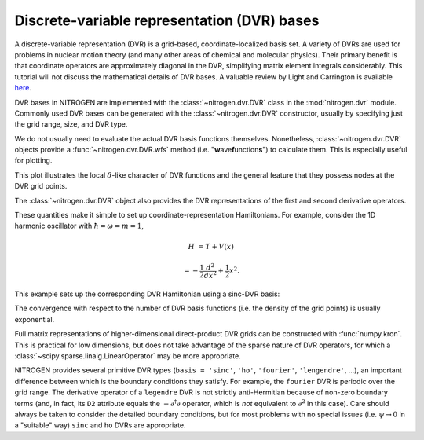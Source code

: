 Discrete-variable representation (DVR) bases
============================================

A discrete-variable representation (DVR) is a grid-based, 
coordinate-localized basis set. A variety of DVRs are used for problems in 
nuclear motion theory (and many other areas of chemical and molecular physics).
Their primary benefit is that coordinate operators are approximately diagonal 
in the DVR, simplifying matrix element integrals considerably.
This tutorial will not discuss the mathematical details of DVR 
bases. A valuable review by Light and Carrington is 
available `here <http://doi.org/10.1002/9780470141731.ch4>`_.

DVR bases in NITROGEN are implemented with the :class:`~nitrogen.dvr.DVR` class
in the :mod:`nitrogen.dvr` module. Commonly used DVR bases can be generated 
with the :class:`~nitrogen.dvr.DVR` constructor, usually by specifying just
the grid range, size, and DVR type.

..  doctest:: example-dvr-1
    
    >>> import nitrogen as n2
    >>> my_dvr = n2.dvr.DVR(start=-1.0, stop=1.0, num=11, basis='ho')
    >>> my_dvr.grid # the DVR grid points
    array([-1.00000000e+00, -7.58705798e-01, -5.52259538e-01, -3.61610366e-01,
           -1.79041785e-01,  6.81988078e-17,  1.79041785e-01,  3.61610366e-01,
            5.52259538e-01,  7.58705798e-01,  1.00000000e+00])

We do not usually need to evaluate the actual DVR basis functions themselves.
Nonetheless, :class:`~nitrogen.dvr.DVR` objects provide a 
:func:`~nitrogen.dvr.DVR.wfs` method (i.e. "**w**\ ave\ **f**\ unction\ **s**") to calculate them. This
is especially useful for plotting.

..  plot::
    :include-source:
    
    import nitrogen as n2 
    import matplotlib.pyplot as plt
    import numpy as np 
    
    my_dvr = n2.dvr.DVR(start=-1.0, stop=1.0, num=11, basis='ho')
    x = np.linspace(-3,3,251) # make a grid for plotting
    y = my_dvr.wfs(x)
    plt.plot(x,y[:,[0,-1]],'-')
    plt.plot(my_dvr.grid, np.zeros_like(my_dvr.grid), 'k.')
    
This plot illustrates the local :math:`\delta`-like character of DVR functions 
and the general feature that they possess nodes at the DVR grid points.

The :class:`~nitrogen.dvr.DVR` object also provides the DVR representations
of the first and second derivative operators. 

..  doctest:: example-dvr-1
    
    >>> my_dvr.D[:4,:4] # a bit of the first derivative operator
    array([[ 0.        ,  4.14431839, -2.23343675,  1.56644147],
           [-4.14431839,  0.        ,  4.84387561, -2.51828634],
           [ 2.23343675, -4.84387561,  0.        ,  5.24523651],
           [-1.56644147,  2.51828634, -5.24523651,  0.        ]])
    >>> my_dvr.D2[:4,:4] # a bit of the second derivative operator
    array([[-36.07699265,  27.62191064,  -3.24764022,  -1.82136139],
           [ 27.62191064, -61.69581227,  40.19742261,  -5.95469296],
           [ -3.24764022,  40.19742261, -78.0345033 ,  48.29617288],
           [ -1.82136139,  -5.95469296,  48.29617288, -88.55262844]])

These quantities make it simple to set up coordinate-representation 
Hamiltonians. For example, consider the 1D harmonic oscillator with
:math:`\hbar = \omega = m = 1`,

..  math::

    H &= T + V(x)
     
    &= -\frac{1}{2} \frac{d^2}{dx^2} + \frac{1}{2} x^2.

This example sets up the corresponding DVR Hamiltonian using a sinc-DVR basis:

..  doctest:: example-dvr-1 

    >>> dvr = n2.dvr.DVR(-7, 7, 35, basis = 'sinc')
    >>> V = np.diag(0.5 * (dvr.grid)**2) # potential energy matrix
    >>> T = -0.5 * dvr.D2 # kinetic energy matrix 
    >>> H = T + V 
    >>> w,u = np.linalg.eigh(H) # calculate spectrum
    >>> w[:5] # the first five eigenenergies (1/2, 3/2, 5/2, ...)
    array([0.5, 1.5, 2.5, 3.5, 4.5])
    
The convergence with respect to the number of DVR basis functions (i.e. the
density of the grid points) is usually exponential.

..  plot::
    :include-source:
    
    import nitrogen as n2
    import numpy as np 
    import matplotlib.pyplot as plt
    
    err = []
    for N in range(10, 50, 5):
        dvr = n2.dvr.DVR(-7, 7, N, basis = 'sinc') 
        V = np.diag(0.5 * (dvr.grid)**2)
        T = -0.5 * dvr.D2
        H = T + V 
        w,_ = np.linalg.eigh(H)
        err.append(w[0] - 0.5) # record error relative to exact energy 
    err = np.array(err) 
    plt.plot(range(10,50,5), np.abs(err))
    plt.yscale('log')
    plt.xlabel('# of basis functions')
    plt.ylabel('|Error|')
     
    
Full matrix representations of higher-dimensional direct-product DVR grids
can be constructed with :func:`numpy.kron`. This is practical for low dimensions,
but does not take advantage of the sparse nature of DVR operators, for which a 
:class:`~scipy.sparse.linalg.LinearOperator` may be more appropriate.

NITROGEN provides several primitive DVR types (``basis = 'sinc'``, ``'ho'``,
``'fourier'``, ``'lengendre'``, ...), an important difference between which 
is the boundary conditions they satisfy. For example, the ``fourier`` DVR 
is periodic over the grid range. The derivative operator of a ``legendre`` DVR 
is not strictly anti-Hermitian because of non-zero boundary terms (and, in fact,
its ``D2`` attribute equals the  :math:`-\partial^\dagger \partial` 
operator, which is *not* equivalent to :math:`\partial^2` in this case). 
Care should always be taken to consider the detailed boundary conditions, but 
for most problems with no special issues (i.e. :math:`\psi 
\rightarrow 0` in a "suitable" way) ``sinc`` and ``ho`` DVRs are appropriate.



